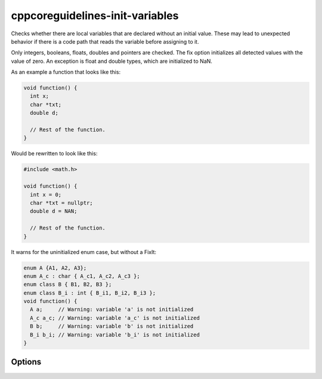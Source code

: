.. title:: clang-tidy - cppcoreguidelines-init-variables

cppcoreguidelines-init-variables
================================

Checks whether there are local variables that are declared without an initial
value. These may lead to unexpected behavior if there is a code path that reads
the variable before assigning to it.

Only integers, booleans, floats, doubles and pointers are checked. The fix
option initializes all detected values with the value of zero. An exception is
float and double types, which are initialized to NaN.

As an example a function that looks like this:

.. code-block:: c++

   void function() {
     int x;
     char *txt;
     double d;

     // Rest of the function.
   }

Would be rewritten to look like this:

.. code-block:: c++

   #include <math.h>

   void function() {
     int x = 0;
     char *txt = nullptr;
     double d = NAN;

     // Rest of the function.
   }

It warns for the uninitialized enum case, but without a FixIt:

.. code-block:: c++

   enum A {A1, A2, A3};
   enum A_c : char { A_c1, A_c2, A_c3 };
   enum class B { B1, B2, B3 };
   enum class B_i : int { B_i1, B_i2, B_i3 };
   void function() {
     A a;     // Warning: variable 'a' is not initialized
     A_c a_c; // Warning: variable 'a_c' is not initialized
     B b;     // Warning: variable 'b' is not initialized
     B_i b_i; // Warning: variable 'b_i' is not initialized
   }

Options
-------

.. option:: IncludeStyle

   A string specifying which include-style is used, `llvm` or `google`. Default
   is `llvm`.

.. option:: MathHeader

   A string specifying the header to include to get the definition of `NAN`.
   Default is `<math.h>`.
